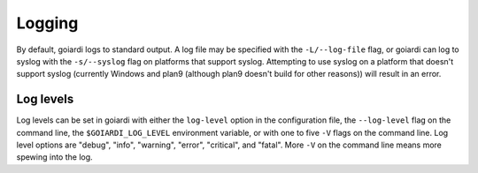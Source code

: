 .. _logging:

Logging
=======

By default, goiardi logs to standard output. A log file may be specified with the ``-L/--log-file`` flag, or goiardi can log to syslog with the ``-s/--syslog`` flag on platforms that support syslog. Attempting to use syslog on a platform that doesn't support syslog (currently Windows and plan9 (although plan9 doesn't build for other reasons)) will result in an error.

Log levels
----------

Log levels can be set in goiardi with either the ``log-level`` option in the configuration file, the ``--log-level`` flag on the command line, the ``$GOIARDI_LOG_LEVEL`` environment variable, or with one to five ``-V`` flags on the command line. Log level options are "debug", "info", "warning", "error", "critical", and "fatal". More ``-V`` on the command line means more spewing into the log.
